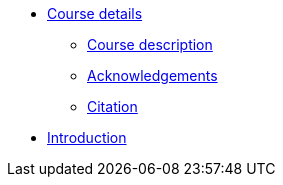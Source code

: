 // Note the "home" section navigation is not currently visible, as the pages use the "home" layout which omits it.
* xref:index.adoc[Course details]
** xref:description.adoc[Course description]
** xref:acknowledgements.adoc[Acknowledgements]
** xref:citation.adoc[Citation]
* xref:introduction.adoc[Introduction]
//* xref:downloads.adoc[Files for download]
//* xref:case-for-participation.adoc[Building a case for engagement in GBIF]
//** xref:understanding-gbif-relevance.adoc[Understanding GBIF's relevance]
//** xref:estimating-gbif-value.adoc[Estimating the value of GBIF]
//** xref:participant-process.adoc[Process for becoming a GBIF Participant]
//** xref:benefits-of-participation.adoc[Benefits of GBIF Participation]
//** xref:benefits-of-node.adoc[Benefits of establishing a node]
//* xref:establishing-a-node.adoc[Engaging stakeholders towards establishing a node]
//** xref:use-case-darwinia.adoc[Use case]
//** xref:engaging-stakeholders.adoc[Engaging stakeholders]
//** xref:targeting-stakeholder-interests.adoc[Targeting stakeholders' interests]
//** xref:participatory-approach.adoc[Participatory approach]
//* xref:assignments.adoc[Final assignments]
//* xref:course-evaluation.adoc[Course evaluation]
